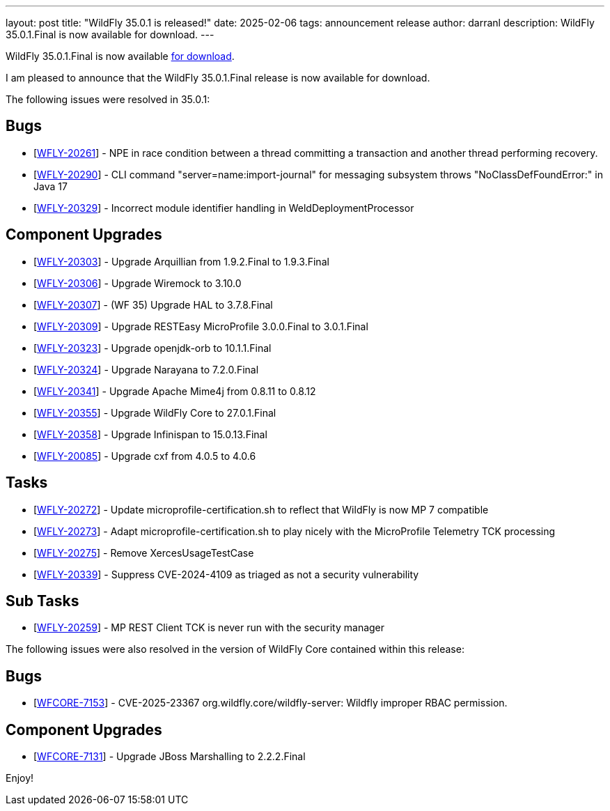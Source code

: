 ---
layout: post
title:  "WildFly 35.0.1 is released!"
date:   2025-02-06
tags:   announcement release
author: darranl
description: WildFly 35.0.1.Final is now available for download.
---

WildFly 35.0.1.Final is now available link:https://wildfly.org/downloads[for download].

I am pleased to announce that the WildFly 35.0.1.Final release is now available for download.

The following issues were resolved in 35.0.1:

== Bugs

* [https://issues.redhat.com/browse/WFLY-20261[WFLY-20261]] - NPE in race condition between a thread committing a transaction and another thread performing recovery.
* [https://issues.redhat.com/browse/WFLY-20290[WFLY-20290]] - CLI command &quot;server=name:import-journal&quot; for messaging subsystem throws &quot;NoClassDefFoundError:&quot; in Java 17
* [https://issues.redhat.com/browse/WFLY-20329[WFLY-20329]] - Incorrect module identifier handling in WeldDeploymentProcessor

== Component Upgrades

* [https://issues.redhat.com/browse/WFLY-20303[WFLY-20303]] - Upgrade Arquillian from 1.9.2.Final to 1.9.3.Final
* [https://issues.redhat.com/browse/WFLY-20306[WFLY-20306]] - Upgrade Wiremock to 3.10.0
* [https://issues.redhat.com/browse/WFLY-20307[WFLY-20307]] - (WF 35) Upgrade HAL to 3.7.8.Final
* [https://issues.redhat.com/browse/WFLY-20309[WFLY-20309]] - Upgrade RESTEasy MicroProfile 3.0.0.Final to 3.0.1.Final
* [https://issues.redhat.com/browse/WFLY-20323[WFLY-20323]] - Upgrade openjdk-orb to 10.1.1.Final
* [https://issues.redhat.com/browse/WFLY-20324[WFLY-20324]] - Upgrade Narayana to 7.2.0.Final
* [https://issues.redhat.com/browse/WFLY-20341[WFLY-20341]] - Upgrade Apache Mime4j from 0.8.11 to 0.8.12
* [https://issues.redhat.com/browse/WFLY-20355[WFLY-20355]] - Upgrade WildFly Core to 27.0.1.Final
* [https://issues.redhat.com/browse/WFLY-20358[WFLY-20358]] - Upgrade Infinispan to 15.0.13.Final
* [https://issues.redhat.com/browse/WFLY-20085[WFLY-20085]] - Upgrade cxf from 4.0.5 to 4.0.6

== Tasks

* [https://issues.redhat.com/browse/WFLY-20272[WFLY-20272]] - Update microprofile-certification.sh to reflect that WildFly is now MP 7 compatible
* [https://issues.redhat.com/browse/WFLY-20273[WFLY-20273]] - Adapt microprofile-certification.sh to play nicely with the MicroProfile Telemetry TCK processing
* [https://issues.redhat.com/browse/WFLY-20275[WFLY-20275]] - Remove XercesUsageTestCase
* [https://issues.redhat.com/browse/WFLY-20339[WFLY-20339]] - Suppress CVE-2024-4109 as triaged as not a security vulnerability

== Sub Tasks

* [https://issues.redhat.com/browse/WFLY-20259[WFLY-20259]] - MP REST Client TCK is never run with the security manager


The following issues were also resolved in the version of WildFly Core contained within this release:

== Bugs

* [https://issues.redhat.com/browse/WFCORE-7153[WFCORE-7153]] - CVE-2025-23367 org.wildfly.core/wildfly-server: Wildfly improper RBAC permission.

== Component Upgrades

* [https://issues.redhat.com/browse/WFCORE-7131[WFCORE-7131]] - Upgrade JBoss Marshalling to 2.2.2.Final

Enjoy!

